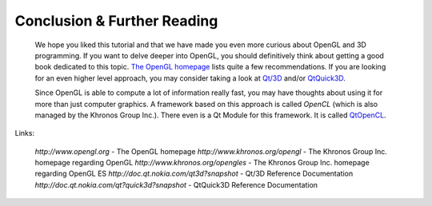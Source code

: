 ..
    ---------------------------------------------------------------------------
    Copyright (C) 2012 Digia Plc and/or its subsidiary(-ies).
    All rights reserved.
    This work, unless otherwise expressly stated, is licensed under a
    Creative Commons Attribution-ShareAlike 2.5.
    The full license document is available from
    http://creativecommons.org/licenses/by-sa/2.5/legalcode .
    ---------------------------------------------------------------------------


Conclusion & Further Reading
============================

 We hope you liked this tutorial and that we have made you even more curious about OpenGL and 3D programming. If you want to delve deeper into OpenGL, you should definitively think about getting a good book dedicated to this topic. `The OpenGL homepage <http://www.opengl.org>`_ lists quite a few recommendations. If you are looking for an even higher level approach, you may consider taking a look at `Qt/3D <http://doc.qt.nokia.com/qt3d-snapshot>`_ and/or `QtQuick3D <http://doc.qt.nokia.com/qt-quick3d-snapshot>`_.

 Since OpenGL is able to compute a lot of information really fast, you may have thoughts about using it for more than just computer graphics. A framework based on this approach is called `OpenCL` (which is also managed by the Khronos Group Inc.). There even is a Qt Module for this framework. It is called `QtOpenCL <http://doc.qt.nokia.com/opencl-snapshot>`_.

Links:

     `http://www.opengl.org` - The OpenGL homepage
     `http://www.khronos.org/opengl` - The Khronos Group Inc. homepage regarding OpenGL
     `http://www.khronos.org/opengles` - The Khronos Group Inc. homepage regarding OpenGL ES
     `http://doc.qt.nokia.com/qt3d?snapshot` - Qt/3D Reference Documentation
     `http://doc.qt.nokia.com/qt?quick3d?snapshot` - QtQuick3D Reference Documentation

